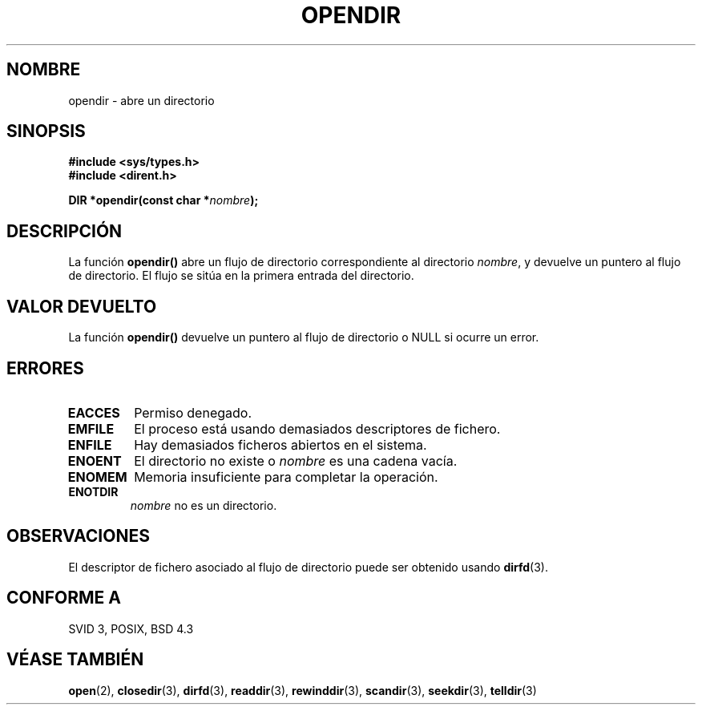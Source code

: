 .\" Copyright (C) 1993 David Metcalfe (david@prism.demon.co.uk)
.\"
.\" Permission is granted to make and distribute verbatim copies of this
.\" manual provided the copyright notice and this permission notice are
.\" preserved on all copies.
.\"
.\" Permission is granted to copy and distribute modified versions of this
.\" manual under the conditions for verbatim copying, provided that the
.\" entire resulting derived work is distributed under the terms of a
.\" permission notice identical to this one
.\" 
.\" Since the Linux kernel and libraries are constantly changing, this
.\" manual page may be incorrect or out-of-date.  The author(s) assume no
.\" responsibility for errors or omissions, or for damages resulting from
.\" the use of the information contained herein.  The author(s) may not
.\" have taken the same level of care in the production of this manual,
.\" which is licensed free of charge, as they might when working
.\" professionally.
.\" 
.\" Formatted or processed versions of this manual, if unaccompanied by
.\" the source, must acknowledge the copyright and authors of this work.
.\"
.\" References consulted:
.\"     Linux libc source code
.\"     Lewine's _POSIX Programmer's Guide_ (O'Reilly & Associates, 1991)
.\"     386BSD man pages
.\" Modified Sat Jul 24 18:46:01 1993 by Rik Faith (faith@cs.unc.edu)
.\" Modified 11 June 1995 by Andries Brouwer (aeb@cwi.nl)
.\" Traducción por Urko Lusa <ulusa@lacueva.ddns.org> 19980305
.\" Translation revised Mon Aug 17 1998 by Juan Piernas <piernas@ditec.um.es>
.\" Traducción revisada por Miguel Pérez Ibars <mpi79470@alu.um.es> el 29-marzo-2005
.\"
.TH OPENDIR 3  "11 Junio 1995" "" "Manual del programador de Linux"
.SH NOMBRE
opendir \- abre un directorio
.SH SINOPSIS
.nf
.B #include <sys/types.h>
.br
.B #include <dirent.h>
.sp
.BI "DIR *opendir(const char *" nombre );
.fi
.SH DESCRIPCIÓN
La función \fBopendir()\fP abre un flujo de directorio correspondiente al
directorio \fInombre\fP, y devuelve un puntero al flujo de directorio. El
flujo se sitúa en la primera entrada del directorio.
.SH "VALOR DEVUELTO"
La función \fBopendir()\fP devuelve un puntero al flujo de directorio o NULL
si ocurre un error.
.SH ERRORES
.TP
.B EACCES
Permiso denegado.
.TP
.B EMFILE
El proceso está usando demasiados descriptores de fichero.
.TP
.B ENFILE
Hay demasiados ficheros abiertos en el sistema.
.TP
.B ENOENT
El directorio no existe o \fInombre\fP es una cadena vacía.
.TP
.B ENOMEM
Memoria insuficiente para completar la operación.
.TP
.B ENOTDIR
\fInombre\fP no es un directorio.
.SH OBSERVACIONES
El descriptor de fichero asociado al flujo de directorio puede ser obtenido usando
.BR dirfd (3).
.SH "CONFORME A"
SVID 3, POSIX, BSD 4.3
.SH "VÉASE TAMBIÉN"
.BR open (2),
.BR closedir (3),
.BR dirfd (3),
.BR readdir (3),
.BR rewinddir (3),
.BR scandir (3),
.BR seekdir (3),
.BR telldir (3)

